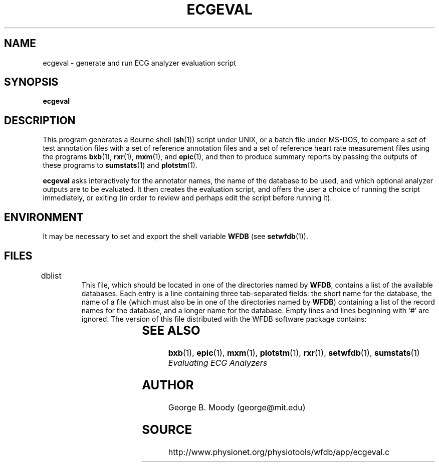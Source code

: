 '\" t
.TH ECGEVAL 1  "28 July 2002" "WFDB 10.2.7" "WFDB Applications Guide"
.SH NAME
ecgeval \- generate and run ECG analyzer evaluation script
.SH SYNOPSIS
\fBecgeval\fR
.SH DESCRIPTION
.PP
This program generates a Bourne shell (\fBsh\fR(1)) script under UNIX, or
a batch file under MS-DOS, to compare a set of test annotation files with
a set of reference annotation files and a set of reference heart rate
measurement files using the programs \fBbxb\fR(1), \fBrxr\fR(1), \fBmxm\fR(1),
and \fBepic\fR(1), and then to produce summary reports by passing the outputs
of these programs to \fBsumstats\fR(1) and \fBplotstm\fR(1).
.PP
\fBecgeval\fR asks interactively for the annotator names, the name of
the database to be used, and which optional analyzer outputs are to be
evaluated.  It then creates the evaluation script, and offers the user a
choice of running the script immediately, or exiting (in order to review
and perhaps edit the script before running it).
.SH ENVIRONMENT
.PP
It may be necessary to set and export the shell variable \fBWFDB\fR (see
\fBsetwfdb\fR(1)).
.SH FILES
.TP
dblist	
This file, which should be located in one of the directories named by \fBWFDB\fR,
contains a list of the available databases.  Each entry is a line containing
three tab-separated fields:  the short name for the database, the name of a
file (which must also be in one of the directories named by \fBWFDB\fR)
containing a list of the record names for the database, and a longer name for
the database.  Empty lines and lines beginning with `#' are ignored.  The
version of this file distributed with the WFDB software package contains:
.br
.TS
center;
l l l.
MIT DB	mitlist	MIT-BIH Arrhythmia Database
MITx DB	mitxlist	MIT-BIH Arrhythmia Database (excluding paced records)
AHA DB	ahalist	AHA Database for Evaluation of Ventricular Arrhythmia Detectors
AHAx DB	ahaxlist	AHA Database (excluding paced records)
ESC DB	esclist	European ST-T Database
NST DB	nstlist	Noise Stress Test Database
CU DB	culist	Creighton University Sustained Ventricular Arrhythmia Database
.TE
.SH SEE ALSO
\fBbxb\fR(1), \fBepic\fR(1), \fBmxm\fR(1), \fBplotstm\fR(1), \fBrxr\fR(1),
\fBsetwfdb\fR(1), \fBsumstats\fR(1)
.br
\fIEvaluating ECG Analyzers\fR
.SH AUTHOR
George B. Moody (george@mit.edu)
.SH SOURCE
http://www.physionet.org/physiotools/wfdb/app/ecgeval.c
